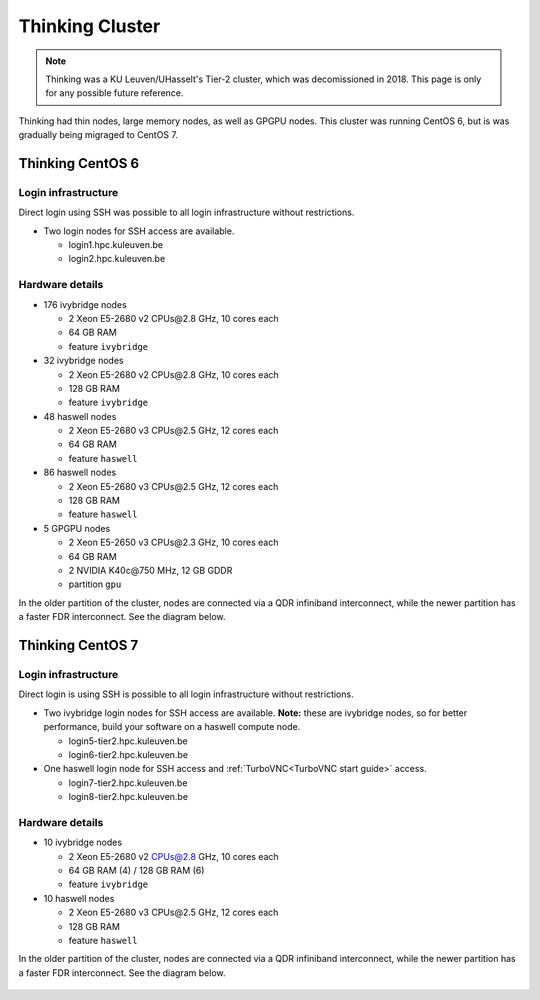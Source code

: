 ################
Thinking Cluster
################

.. note::

   Thinking was a KU Leuven/UHasselt's Tier-2 cluster, which was decomissioned
   in 2018. This page is only for any possible future reference.

Thinking had thin nodes, large memory nodes, as well as GPGPU nodes.
This cluster was running CentOS 6, but is was gradually being migraged to CentOS 7.

Thinking CentOS 6
=================

Login infrastructure
--------------------

Direct login using SSH was possible to all login infrastructure without restrictions.

- Two login nodes for SSH access are available.

  - login1.hpc.kuleuven.be
  - login2.hpc.kuleuven.be


Hardware details
----------------

- 176 ivybridge nodes

  - 2 Xeon E5-2680 v2 CPUs\@2.8 GHz, 10 cores each
  - 64 GB RAM
  - feature ``ivybridge``

- 32 ivybridge nodes

  - 2 Xeon E5-2680 v2 CPUs\@2.8 GHz, 10 cores each
  - 128 GB RAM
  - feature ``ivybridge``

- 48 haswell nodes

  - 2 Xeon E5-2680 v3 CPUs\@2.5 GHz, 12 cores each
  - 64 GB RAM
  - feature ``haswell``

- 86 haswell nodes

  - 2 Xeon E5-2680 v3 CPUs\@2.5 GHz, 12 cores each
  - 128 GB RAM
  - feature ``haswell``

- 5 GPGPU nodes

  - 2 Xeon E5-2650 v3 CPUs\@2.3 GHz, 10 cores each
  - 64 GB RAM
  - 2 NVIDIA K40c\@750 MHz, 12 GB GDDR
  - partition ``gpu``

In the older partition of the cluster, nodes are connected via a QDR infiniband
interconnect, while the newer partition has a faster FDR interconnect.  See the
diagram below.

.. figure:: thinking_hardware/thinking.png
  :alt: Thinking hardware diagram

Thinking CentOS 7
=================

Login infrastructure
--------------------

Direct login is using SSH is possible to all login infrastructure without restrictions.

- Two ivybridge login nodes for SSH access are available. **Note:** these are
  ivybridge nodes, so for better performance, build your software on a haswell
  compute node.

  - login5\-tier2.hpc.kuleuven.be
  - login6\-tier2.hpc.kuleuven.be
	
- One haswell login node for SSH access and :ref:`TurboVNC<TurboVNC start guide>` access.	

  - login7\-tier2.hpc.kuleuven.be
  - login8\-tier2.hpc.kuleuven.be

Hardware details
----------------
- 10 ivybridge nodes

  - 2 Xeon E5-2680 v2 CPUs@2.8 GHz, 10 cores each
  - 64 GB RAM (4) / 128 GB RAM (6)
  - feature ``ivybridge``

- 10 haswell nodes

  - 2 Xeon E5\-2680 v3 CPUs\@2.5 GHz, 12 cores each
  - 128 GB RAM
  - feature ``haswell``

In the older partition of the cluster, nodes are connected via a QDR infiniband
interconnect, while the newer partition has a faster FDR interconnect.  See the
diagram below.

.. figure:: thinking_hardware/thinking_centos7.png
  :alt: Thinking CentOS 7 hardware diagram

